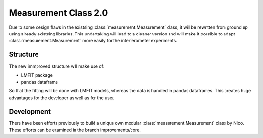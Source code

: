 Measurement Class 2.0
=====================

Due to some design flaws in the existsing :class:`measurement.Measurement` class, it will be rewritten from ground up using already existsing libraries. This undertaking will lead to a cleaner version and will make it possible to adapt :class:`measurement.Measurement` more easily for the interferometer experiments.

Structure
---------

The new immproved structure will make use of:

- LMFIT package
- pandas dataframe

So that the fitting will be done with LMFIT models, whereas the data is handled in pandas dataframes. This creates huge advantages for the developer as well as for the user.


Development
-----------

There have been efforts previously to build a unique own modular :class:`measurement.Measurement` class by Nico. These efforts can be examined in the branch improvements/core.

